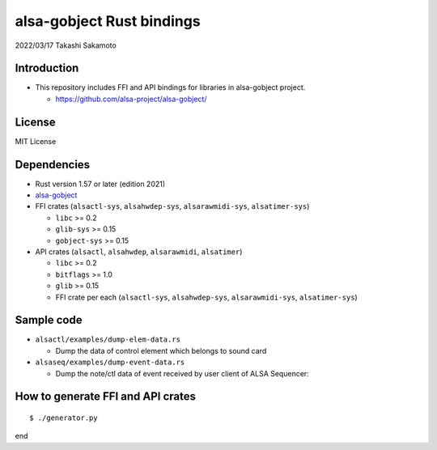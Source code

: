 ====================
alsa-gobject Rust bindings
====================

2022/03/17
Takashi Sakamoto

Introduction
============

* This repository includes FFI and API bindings for libraries in alsa-gobject project.

  * `<https://github.com/alsa-project/alsa-gobject/>`_

License
=======

MIT License

Dependencies
============

* Rust version 1.57 or later (edition 2021)
* `alsa-gobject <https://github.com/alsa-project/alsa-gobject/>`_
* FFI crates (``alsactl-sys``, ``alsahwdep-sys``, ``alsarawmidi-sys``, ``alsatimer-sys``)

  * ``libc`` >= 0.2
  * ``glib-sys`` >= 0.15
  * ``gobject-sys`` >= 0.15

* API crates (``alsactl``, ``alsahwdep``, ``alsarawmidi``, ``alsatimer``)

  * ``libc`` >= 0.2
  * ``bitflags`` >= 1.0
  * ``glib`` >= 0.15
  * FFI crate per each (``alsactl-sys``, ``alsahwdep-sys``, ``alsarawmidi-sys``, ``alsatimer-sys``)

Sample code
===========

* ``alsactl/examples/dump-elem-data.rs``

  * Dump the data of control element which belongs to sound card

* ``alsaseq/examples/dump-event-data.rs``

  * Dump the note/ctl data of event received by user client of ALSA Sequencer::


How to generate FFI and API crates
==================================

::

    $ ./generator.py

end
